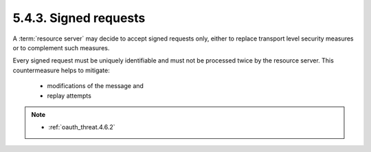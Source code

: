 5.4.3.  Signed requests
^^^^^^^^^^^^^^^^^^^^^^^^^^^

A :term:`resource server` may decide to accept signed requests only, 
either to replace transport level security measures 
or to complement such measures.  

Every signed request must be uniquely identifiable and
must not be processed twice by the resource server.  
This countermeasure helps to mitigate:

   -  modifications of the message and

   -  replay attempts


.. note::

    - :ref:`oauth_threat.4.6.2`
